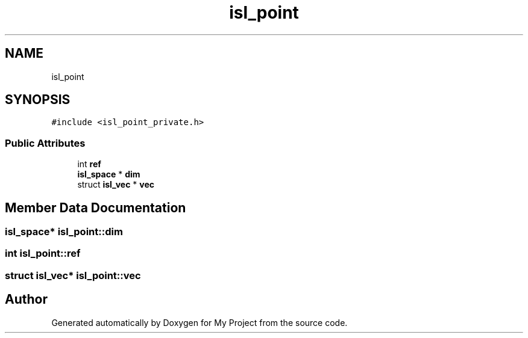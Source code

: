 .TH "isl_point" 3 "Sun Jul 12 2020" "My Project" \" -*- nroff -*-
.ad l
.nh
.SH NAME
isl_point
.SH SYNOPSIS
.br
.PP
.PP
\fC#include <isl_point_private\&.h>\fP
.SS "Public Attributes"

.in +1c
.ti -1c
.RI "int \fBref\fP"
.br
.ti -1c
.RI "\fBisl_space\fP * \fBdim\fP"
.br
.ti -1c
.RI "struct \fBisl_vec\fP * \fBvec\fP"
.br
.in -1c
.SH "Member Data Documentation"
.PP 
.SS "\fBisl_space\fP* isl_point::dim"

.SS "int isl_point::ref"

.SS "struct \fBisl_vec\fP* isl_point::vec"


.SH "Author"
.PP 
Generated automatically by Doxygen for My Project from the source code\&.
